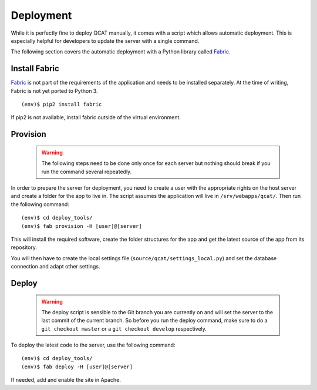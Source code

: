 Deployment
==========

While it is perfectly fine to deploy QCAT manually, it comes with a
script which allows automatic deployment. This is especially helpful for
developers to update the server with a single command.

The following section covers the automatic deployment with a Python
library called `Fabric`_.


Install Fabric
--------------

`Fabric`_ is not part of the requirements of the application and needs
to be installed separately. At the time of writing, Fabric is not yet
ported to Python 3. ::

    (env)$ pip2 install fabric

If pip2 is not available, install fabric outside of the virtual
environment.


Provision
---------

    .. warning::
        The following steps need to be done only once for each server
        but nothing should break if you run the command several
        repeatedly.

In order to prepare the server for deployment, you need to create a user
with the appropriate rights on the host server and create a folder for
the app to live in. The script assumes the application will live in
``/srv/webapps/qcat/``. Then run the following command::

    (env)$ cd deploy_tools/
    (env)$ fab provision -H [user]@[server]

This will install the required software, create the folder structures
for the app and get the latest source of the app from its repository.

You will then have to create the local settings file
(``source/qcat/settings_local.py``) and set the database connection and
adapt other settings.


Deploy
------

    .. warning::
        The deploy script is sensible to the Git branch you are
        currently on and will set the server to the last commit of the
        current branch. So before you run the deploy command, make sure
        to do a ``git checkout master`` or a ``git checkout develop``
        respectively.

To deploy the latest code to the server, use the following command::

    (env)$ cd deploy_tools/
    (env)$ fab deploy -H [user]@[server]

If needed, add and enable the site in Apache.

.. _Fabric: http://www.fabfile.org/
